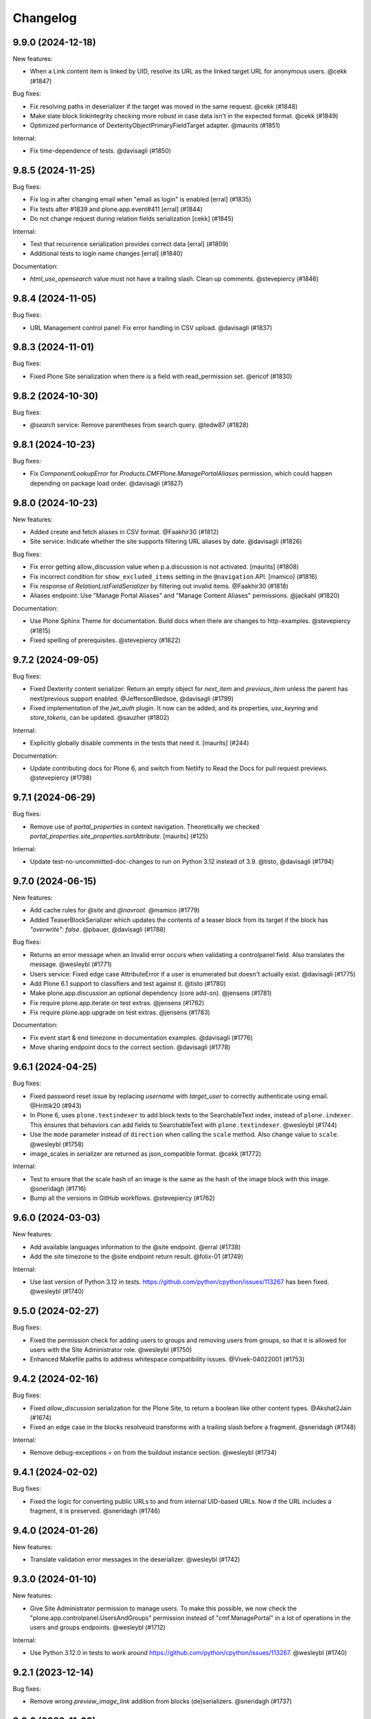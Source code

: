 Changelog
=========

.. You should *NOT* be adding new change log entries to this file.
   You should create a file in the news directory instead.
   For helpful instructions, please see:
   https://github.com/plone/plone.releaser/blob/master/ADD-A-NEWS-ITEM.rst

.. towncrier release notes start

9.9.0 (2024-12-18)
------------------

New features:


- When a Link content item is linked by UID, resolve its URL as the linked target URL for anonymous users. @cekk (#1847)


Bug fixes:


- Fix resolving paths in deserializer if the target was moved in the same request. @cekk (#1848)
- Make slate block linkintegrity checking more robust in case data isn't in the expected format. @cekk (#1849)
- Optimized performance of DexterityObjectPrimaryFieldTarget adapter. @maurits (#1851)


Internal:


- Fix time-dependence of tests. @davisagli (#1850)


9.8.5 (2024-11-25)
------------------

Bug fixes:


- Fix log in after changing email when "email as login" is enabled
  [erral] (#1835)
- Fix tests after #1839 and plone.app.event#411
  [erral] (#1844)
- Do not change request during relation fields serialization
  [cekk] (#1845)


Internal:


- Test that recurrence serialization provides correct data
  [erral] (#1809)
- Additional tests to login name changes
  [erral] (#1840)


Documentation:


- `html_use_opensearch` value must not have a trailing slash. Clean up comments. @stevepiercy (#1846)


9.8.4 (2024-11-05)
------------------

Bug fixes:


- URL Management control panel: Fix error handling in CSV upload. @davisagli (#1837)


9.8.3 (2024-11-01)
------------------

Bug fixes:


- Fixed Plone Site serialization when there is a field with read_permission set. @ericof (#1830)


9.8.2 (2024-10-30)
------------------

Bug fixes:


- `@search` service: Remove parentheses from search query. @tedw87 (#1828)


9.8.1 (2024-10-23)
------------------

Bug fixes:


- Fix `ComponentLookupError` for `Products.CMFPlone.ManagePortalAliases` permission, which could happen depending on package load order. @davisagli (#1827)


9.8.0 (2024-10-23)
------------------

New features:


- Added create and fetch aliases in CSV format. @Faakhir30 (#1812)
- Site service: Indicate whether the site supports filtering URL aliases by date. @davisagli (#1826)


Bug fixes:


- Fix error getting allow_discussion value when p.a.discussion is not activated.
  [maurits] (#1808)
- Fix incorrect condition for ``show_excluded_items`` setting in the ``@navigation`` API.
  [mamico] (#1816)
- Fix response of `RelationListFieldSerializer` by filtering out invalid items. @Faakhir30 (#1818)
- Aliases endpoint: Use "Manage Portal Aliases" and "Manage Content Aliases" permissions. @jackahl (#1820)


Documentation:


- Use Plone Sphinx Theme for documentation. Build docs when there are changes to http-examples. @stevepiercy (#1815)
- Fixed spelling of prerequisites. @stevepiercy (#1822)


9.7.2 (2024-09-05)
------------------

Bug fixes:


- Fixed Dexterity content serializer:
  Return an empty object for `next_item` and `previous_item`
  unless the parent has next/previous support enabled.
  @JeffersonBledsoe, @davisagli (#1799)
- Fixed implementation of the `jwt_auth` plugin. It now can be added, and its properties, `use_keyring` and `store_tokens`, can be updated. @sauzher (#1802)


Internal:


- Explicitly globally disable comments in the tests that need it.
  [maurits] (#244)


Documentation:


- Update contributing docs for Plone 6, and switch from Netlify to Read the Docs for pull request previews. @stevepiercy (#1798)


9.7.1 (2024-06-29)
------------------

Bug fixes:


- Remove use of `portal_properties` in context navigation.
  Theoretically we checked `portal_properties.site_properties.sortAttribute`.
  [maurits] (#125)


Internal:


- Update test-no-uncommitted-doc-changes to run on Python 3.12 instead of 3.9. @tisto, @davisagli (#1794)


9.7.0 (2024-06-15)
------------------

New features:


- Add cache rules for `@site` and `@navroot`. @mamico (#1779)
- Added TeaserBlockSerializer which updates the contents of a teaser block from its target if the block has `"overwrite": false`. @pbauer, @davisagli (#1788)


Bug fixes:


- Returns an error message when an Invalid error occurs when validating a controlpanel field. Also translates the message. @wesleybl (#1771)
- Users service: Fixed edge case AttributeError if a user is enumerated but doesn't actually exist. @davisagli (#1775)
- Add Plone 6.1 support to classifiers and test against it. @tisto (#1780)
- Make plone.app.discussion an optional dependency (core add-on). @jensens (#1781)
- Fix require plone.app.iterate on test extras. @jensens (#1782)
- Fix require plone.app.upgrade on test extras. @jensens (#1783)


Documentation:


- Fix event start & end timezone in documentation examples. @davisagli (#1776)
- Move sharing endpoint docs to the correct section. @davisagli (#1778)


9.6.1 (2024-04-25)
------------------

Bug fixes:


- Fixed password reset issue by replacing `username` with `target_user` to correctly authenticate using email. @Hrittik20 (#943)
- In Plone 6, uses ``plone.textindexer`` to add block texts to the SearchableText index, instead of ``plone.indexer``. This ensures that behaviors can add fields to SearchableText with ``plone.textindexer``. @wesleybl (#1744)
- Use the ``mode`` parameter instead of ``direction`` when calling the ``scale`` method. Also change value to ``scale``. @wesleybl (#1758)
- image_scales in serializer are returned as json_compatible format. @cekk (#1772)


Internal:


- Test to ensure that the scale hash of an image is the same as the hash of the image block with this image. @sneridagh (#1716)
- Bump all the versions in GitHub workflows. @stevepiercy (#1762)


9.6.0 (2024-03-03)
------------------

New features:


- Add available languages information to the @site endpoint. @erral (#1738)
- Add the site timezone to the @site endpoint return result. @folix-01 (#1749)


Internal:


- Use last version of Python 3.12 in tests. https://github.com/python/cpython/issues/113267 has been fixed. @wesleybl (#1740)


9.5.0 (2024-02-27)
------------------

Bug fixes:


- Fixed the permission check for adding users to groups and removing users from groups, so that it is allowed for users with the Site Administrator role. @wesleybl (#1750)
- Enhanced Makefile paths to address whitespace compatibility issues. @Vivek-04022001 (#1753)


9.4.2 (2024-02-16)
------------------

Bug fixes:


- Fixed `allow_discussion` serialization for the Plone Site, to return a boolean like other content types. @Akshat2Jain (#1674)
- Fixed an edge case in the blocks resolveuid transforms with a trailing slash before a fragment. @sneridagh (#1748)


Internal:


- Remove debug-exceptions = on from the buildout instance section. @wesleybl (#1734)


9.4.1 (2024-02-02)
------------------

Bug fixes:


- Fixed the logic for converting public URLs to and from internal UID-based URLs. Now if the URL includes a fragment, it is preserved. @sneridagh (#1746)


9.4.0 (2024-01-26)
------------------

New features:


- Translate validation error messages in the deserializer. @wesleybl (#1742)


9.3.0 (2024-01-10)
------------------

New features:


- Give Site Administrator permission to manage users. To make this possible, we now check the "plone.app.controlpanel.UsersAndGroups" permission instead of "cmf.ManagePortal" in a lot of operations in the users and groups endpoints. @wesleybl (#1712)


Internal:


- Use Python 3.12.0 in tests to work around https://github.com/python/cpython/issues/113267. @wesleybl (#1740)


9.2.1 (2023-12-14)
------------------

Bug fixes:


- Remove wrong `preview_image_link` addition from blocks (de)serializers. @sneridagh (#1737)


9.2.0 (2023-11-23)
------------------

New features:


- Added preview_image and preview_image_link to the list of smart fields for resolveuid and link integrity. @sneridagh (#1735)


Internal:


- Does not test Python 3.7. @wesleybl (#1732)
- Use plone.recipe.precompiler to generate mo files to test. @wesleybl (#1733)


9.1.2 (2023-11-04)
------------------

Bug fixes:


- Fix jwt_auth extractCredentials plugin to only try to read credentials from the request body if there is a `Content-Type: application/json` header. @davisagli (#1728)
- Temporarily disable form memory limit checking for files and images.
  This fixes a regression due to a low Zope form memory limit of 1MB used since Plone 6.0.7.
  See `CMFPlone issue 3848 <https://github.com/plone/Products.CMFPlone/issues/3848>`_ and `Zope PR 1142 <https://github.com/zopefoundation/Zope/pull/1142>`_.
  @maurits (#3848)


Documentation:


- Remove regular expression from `sphinx-copybutton` configuration, now that `linenos` are excluded by default. @stevepiercy (#1725)


9.1.1 (2023-10-28)
------------------

Bug fixes:


- Be more strict when checking if mimetype is allowed to be displayed inline.
  [maurits] (#1167)


9.1.0 (2023-10-18)
------------------

New features:


- Add support for Python 3.12. @tisto (#1722)


Bug fixes:


- Treat sub-items like items in ``@linkintegrity`` endpoint. @jaroel (#1714)
- Limits the use of multilingual services only if multilingual is actually installed. @mamico (#1723)


Internal:


- Remove unused code. @davisagli (#1703)
- Replace deprecated assert methods. @gforcada (#1719)
- Drop, already unused plone.app.robotframework test. @gforcada (#1720)


Documentation:


- Fix redirect for https://json-schema.org/. @stevepiercy (#1718)


9.0.0 (2023-09-23)
------------------

Breaking changes:


- Remove deprecated @unlock, @refresh-lock endpoints @avoinea (#1235)
- Remove `plone.tiles` and the `@tiles` endpoint. @tisto (#1308)
- Change the @linkintegrity endpoint to add `items_total`, the number of contained items which would be deleted. @davisagli, @danalvrz, @pgrunewald (#1636)
- The default branch was renamed from `master` to `main`. @tisto, @davisagli (#1695)
- Drop support for Python 3.7. Set python_requires to >= 3.8 @tisto (#1709)


New features:


- Add Spanish translation @macagua (#1684)
- Add support for getting the `/@querystring` endpoint in a specific context. @davisagli (#1704)


Bug fixes:


- Fix stored XSS (Cross Site Scripting) for SVG image in user portrait.
  Done by forcing a download instead of displaying inline.
  Normal accessing via an image tag is not affected and is safe.
  See `security advisory <https://github.com/plone/plone.restapi/security/advisories/GHSA-hc5c-r8m5-2gfh>`_. @maurits (#1)
- Use incoming request to produce location for `@tus-upload`. @instification (#1570)
- Undeprecate comma separated expansion parameters (that were deprecated in plone.restapi 8) @tisto (#1696)
- Undeprecate token parameter from vocabularies endpoint @tisto (#1697)
- Improve RESOLVEUID_RE regexp to catch also paths generated by Link content-types. @cekk (#1699)


Internal:


- Upgrade buildout: Plone 6.0.6 -> 6.0.7 and Plone 5.2.12 -> 5.2.14 @tisto (#1706)


Documentation:


- Added translation code through expansion. @Akshat2Jain (#1374)
- Restores formatting and fixes some MyST syntax from #1689. @stevepiercy (#1691)
- Documentation fixes for #1599. @stevepiercy (#1692)
- Fix linkcheckbroken 301 redirect to https://www.4teamwork.ch/en. @stevepiercy (#1693)
- Polish docs for v9 release. @stevepiercy (#1698)


8.43.0 (2023-08-23)
-------------------

New features:


- Allow passing additional parameters to the delete users endpoint to request not to delete local roles and memberareas
  [erral] (#1598)


8.42.1 (2023-08-23)
-------------------

Bug fixes:


- Fix broken relations info. @ksuess (#1673)


Internal:


- Fix test cleanup. @davisagli (#1680)


Documentation:


- Move expansion docs from endpoints to usage, and add a list of all expandable components. Fixes #1677. @stevepiercy (#1678)


8.42.0 (2023-07-17)
-------------------

New features:


- When serializing blocks, `image_scales` is now added to blocks that contain a resolveuid-based `url`.
  When deserializing blocks, `image_scales` is removed. @davisagli (#1642)


Bug fixes:


- Remove the hard code dependency by plone.app.multilingual, use it conditionaly instead
  [@folix-01] (#1639)
- Fix timezone of dates for revisions in the `@history` service. @davisagli (#1647)
- Fix types expander in root for Plone 5.2 (for non-Dexterity Plone Site Root) @sneridagh (#1669)


Internal:


- Updated package installation to use constraints.txt for black package, ensuring compatibility and consistent versions. @Akshat2Jain (#1671)
- Update Makefile and buildout to use Plone 6.0.6. @davisagli (#1672)


Documentation:


- added instruction to ensure consistent code formatting. @Akshat2Jain (#1664)


8.41.0 (2023-06-29)
-------------------

New features:


- Add `visit_blocks` util for finding all nested blocks. @davisagli (#1648)


Bug fixes:


- Fix path2uid method, to handle suffix with non-traversable objects. @cekk @mamico (#1649)


Internal:


- Allow GHA tests to run on PRs from forks. @Akshat2Jain (#1656)


Documentation:


- Fix html_meta tags, and remove stray spaces that prevented the glossary from rendering. @stevepiercy (#1663)


8.40.0 (2023-06-06)
-------------------

New features:


- Added `@site` and `@navroot` endpoints. @erral (#1464)


Bug fixes:


- Validate input to the `@querystring-search` service. Input which can't be processed now results in a 400 response instead of 500. @davisagli (#1653)


8.39.2 (2023-06-01)
-------------------

Bug fixes:


- Fix content serializer with an old version of an item that was renamed. @davisagli (#1651)


8.39.1 (2023-05-30)
-------------------

Bug fixes:


- Fix possible startup error by explicitly loading ``plone.app.contentrules`` zcml.
  Also: only load code related to contentrules when this package is available.
  [maurits] (#1644)


8.39.0 (2023-05-23)
-------------------

New features:


- Create relations service. Query, add, delete. @ksuess (#1432)


8.38.0 (2023-05-19)
-------------------

New features:


- Add portal_type title (`type_title`) to content response @razvanMiu @nileshgulia1 (#1355)
- Added support for nested schemas with resolveuid deserializer @JeffersonBledsoe (#1595)


Bug fixes:


- Fix missing metadata_fields in Response via GET Request to Endpoint /@querystring-search @1letter (#1628)
- Respect Password Policy @tschorr (#1630)


Internal:


- Update buildout and requirements to Plone-6.0.4 @1letter (#1632)


8.37.0 (2023-04-19)
-------------------

New features:


- Apply a cache ruleset to the /@querystring-search endpoint.
  [ericof] (#1626)


8.36.1 (2023-04-17)
-------------------

Bug fixes:


- Fix bugs in handling parameters when the `@querystringsearch` endpoint is called with the GET method. @davisagli (#1621)


8.36.0 (2023-04-07)
-------------------

New features:


- Add UID to relationvalue_converter summary. [ksuess] (#1605)
- Add querystring_search get method. [robgietema] (#1616)


Bug fixes:


- Fix a bunch of deprecation warnings in a Plone 5.2 compatible way.
  Applied proper isort.
  Fixed unclosed file issues in a test.
  Added Python 3.11 to test matrix.
  [jensens] (#1606)
- No longer declare support for Python 3.6 (it was already not tested). [davisagli] (#1615)
- Fixed encoding issue on Python 3 for some mail servers.
  This could result in missing characters in an email body.
  [maurits] (#3754)


8.35.3 (2023-03-23)
-------------------

Bug fixes:


- Fix UnboundLocalError in RelationChoice deserializer. @davisagli (#1600)


Internal:


- Fixed tests in combination with newer ``plone.app.z3cform``.
  [maurits] (#162)


Documentation:


- Update intersphinx_mapping for training @ksuess (#1596)


8.35.2 (2023-03-10)
-------------------

Bug fixes:


- Fix missing `Decimal` field deserializer.
  [jensens] (#903)
- Fix translation of the error message for a password that is too short while
  adding a user. [davisagli] (#4395)


8.35.1 (2023-03-02)
-------------------

Bug fixes:


- Provide slateTable block serializer/deserializer to properly convert URLs to uids (#1590)


8.35.0 (2023-02-18)
-------------------

New features:


- Request of own user data provides joined groups @ksuess (#1581)
- Implement IPurgePaths for RestAPI traversal (++api++) @ericof (#1587)


8.34.0 (2023-02-06)
-------------------

New features:


- Implement IRuleAction and IRuleCondition schema serialization in `@controlpanels/content-rules/` endpoint. [ericof] (#1579)


Bug fixes:


- Fix Plone Site serialization not returning the review_state in Plone 6. [ericof] (#1574)
- Fix bug with registry service that would not support tuple records. [ericof] (#1575)


8.33.3 (2023-01-29)
-------------------

Bug fixes:


- Fix bug where the `@login` endpoint did not set the correct `__ac` cookie for Zope users. [davisagli] (#1572)


8.33.2 (2023-01-19)
-------------------

Bug fixes:


- Fix context navigation endpoint @contextnavigation to serve the navigation tree based on depth (bottomLevel).
  [andreiggr] (#1562)
- Fix tests for `zope.schema >= 7.0.0`
  [petschki] (#1567)


8.33.1 (2023-01-10)
-------------------

Bug fixes:


- Fix blocks linkintegrity to find some links in `url` and `href` fields that were previously ignored. [davisagli] (#1565)


Documentation:


- Pin Sphinx<5,>=3 due to sphinx-book-theme 0.3.3 requirement. [stevepiercy] (#1563)


8.33.0 (2022-12-29)
-------------------

New features:


- Internationalization of ``@users`` endpoint error messages. [wesleybl] (#1548)
- Add pt_BR translation. [wesleybl] (#1557)
- Add fr translation. [jimbiscuit] (#1560)


Bug fixes:


- Fix mistaken warnings about sort_on and sort_order parameters in the @query
  service. [davisagli] (#1558)


Documentation:


- Update links to the demo site in the README. [davisagli] (#1555)
- Fix ogp_image URL. [stevepiercy] (#1556)
- Update makefile to use Vale for spell, grammar, and style checking. Fix linkcheckbroken to return the correct exit code for broken links. Prepare links ot use 5.docs.plone.org in preparation for Plone 6 docs launch. [stevepiercy] (#1561)


8.32.6 (2022-12-10)
-------------------

Bug fixes:


- Fix an error when saving content with a slate block that includes an empty link. [davisagli] (#1553)


8.32.5 (2022-12-08)
-------------------

Bug fixes:


- Fix timezone for Locking creation date @iFlameing (#1551)


8.32.4 (2022-12-01)
-------------------

Bug fixes:


- Allow multiple values for sort_on and sort_order parameters in @search
  [erral] (#1532)
- Mock addon versions in documentation
  [erral] (#1538)
- Add "UID" to content type endpoint response of "Plone Site"
  [ksuess] (#1546)


8.32.3 (2022-11-22)
-------------------

Bug fixes:


- Fortify user api against missing user data (None) @reebalazs (#1534)


8.32.2 (2022-11-18)
-------------------

Bug fixes:


- Fix AttributeError for ``REQUEST`` in linkintegrity when pasting nested content.
  [maurits] (#1536)


8.32.1 (2022-11-14)
-------------------

Bug fixes:


- Fix time to be returned with a timezone specifier in history endpoint [reebalazs] (#1530)


8.32.0 (2022-11-03)
-------------------

New features:


- Add @upgrade endpoint to preview or run an upgrade of a Plone instance [ericof] (#1525)


Bug fixes:


- Added url field to Actions (#817)
- Updated ``statictime`` tests following changes to ``p.a.discussion`` (see
  https://github.com/plone/plone.app.discussion/pull/204). @instification (#1520)
- Updated ``@portrait`` endpoint to use sanitized user id. @instification (#1524)


8.31.0 (2022-10-20)
-------------------

New features:


- Added @rules endpoint with GET/POST/DELETE/PATCH
  [valipod] (#1397)
- Add link integrity support for slate blocks
  [sneridagh] (#1522)


Bug fixes:


- New behavior `volto.blocks.editable.layout` to be used with Volto DX Editable Layout
  [avoinea] (#1476)
- Fixed the `description` field not being included in fieldsets
  [JeffersonBledsoe] (#1499)
- Fix passwords used in tests. [davisagli] (#1513)


Internal:


- Remove plone.recipe.codeanalysis from buildout. [tisto] (#1507)
- Don't use -latest when installing Plone for tests. [tisto] (#1512)
- Cache buildout eggs between Github Actions runs. [davisagli] (#1515)
- Use specific version of Plone in requirements.txt. Remove unnecessary pins. [wesleybl] (#1516)
- Remove code-analysis from Makefile. [wesleybl] (#1517)


Documentation:


- Merge glossary terms into main plone/documentation. [stevepiercy] (#1508)
- Fix linkintegrity documentation, add missing a response file, and use MyST syntax. [stevepiercy] (#1509)
- Add Matomo Analytics, Remove Google Analytics. [stevepiercy] (#1518)
- Trigger a new deploy core Plone documentation when Volto documentation is updated [esteele] (#1519)


8.30.0 (2022-10-02)
-------------------

New features:


- Add link integrity support for blocks
  [cekk] (#953)


Internal:


- Plone 6 as first class citizen in builds and CI. Remove non-supported Python versions. Add 3.10 for Plone 6.
  [sneridagh] (#1503)


8.29.0 (2022-10-01)
-------------------

New features:


- Add @userschema endpoint for getting the user schema.
  [sneridagh] (#706)
- Add @transactions endpoint to fetch transactions that have been made through the Plone website.
  [@MdSahil-oss] (#1505)


Bug fixes:


- The ``@controlpanels/usergroup`` does not work for Plone 5 since it does not exist there. Bring back the missing `title` just for Plone 5.
  [sneridagh] (#1501)


8.28.0 (2022-09-29)
-------------------

New features:


- Improve performance of serializing image scales. [davisagli] (#1498)


Bug fixes:


- Revert "When an id is specified explicitly in the content POST endpoint,
  return a 400 error response if it is invalid or unavailable."
  The fix was incorrect and disallowing ids that should be allowed.
  [davisagli] (#1488)
- Increase the length of passwords used in tests. [davisagli] (#1492)
- Use json_compatible when serializing users in @users endpoint
  [erral] (#1493)


Documentation:


- Reorganize navigation. [stevepiercy] (#1486)
- Fix Google redirect and hyphenation of word. [stevepiercy] (#1495)


8.27.0 (2022-09-14)
-------------------

New features:


- Added @aliases endpoint with GET/POST/DELETE
  [iulianpetchesi] (#1393)


Bug fixes:


- When an `id` is specified explicitly in the content POST endpoint,
  return a 400 error response if it is invalid or unavailable.
  [davisagli] (#1487)


8.26.0 (2022-09-10)
-------------------

New features:


- Add @portrait endpoint
  [sneridagh] (#1480)


Bug fixes:


- Add portrait to the docs toctree to fix build warning. [stevepiercy] (#1485)


8.25.1 (2022-09-02)
-------------------

Bug fixes:


- Fix the category of the 'Users and groups settings' controlpanel adapter
  [sneridagh] (#1482)


8.25.0 (2022-08-31)
-------------------

New features:


- Add support for importing profiles in @addons endpoint
  [sneridagh] (#1479)


Bug fixes:


- Fix @registry endpoint Object of type datetime is not JSON serializable
  [iulianpetchesi] (#1189)
- Fixed small documentation for error code 404
  [rohnsha] (#1430)
- Handle subblocks in site root serializer for Plone 5.x
  [erral] (#1449)
- Do not hard depend on `plone.app.iterate`. It is not an direct core package and might not be available.
  [jensens] (#1461)
- Sanitise user id when checking for portrait [instification] (#1466)


8.24.1 (2022-08-04)
-------------------

Bug fixes:


- Fix of users endpoint for Membrane users. [ksuess] (#1459)


8.24.0 (2022-07-15)
-------------------

New features:


- Add support to search for fullname, email, id on the @users endpoint with "?search=" [ksuess] (#1443)

Bug fixes:


- Tests: add names to behaviors.  [maurits] (#169)


8.23.0 (2022-06-23)
-------------------

New features:


- Include users data in groups while retrieving @groups
  [@nileshgulia1] (#1325)
- Added 'View comments' and 'Reply to item' permission to discussion [@razvanMiu] (#1327)
- better error logging for term lookup errors
  [ajung] (#1365)
- Documentation was converted to MyST from reStructuredText. [stevepiercy] (#1375)
- Move caching rulesets to the ZCML where the endpoints are defined.
  [jensens] (#1414)
- List Users (@users): Add groups [ksuess]
  List Users (@users): Support filtering by groups [ksuess] (#1419)
- Fix: Update group: Preserve title and description. [ksuess] (#1424)
- Add UsersGroupsSettings to set of control panels. [ksuess]
  Move configlet UsersGroupsSettings to correct group (Volto control panel group "Users and Groups") [ksuess] (#1436)


Bug fixes:


- Test-only fix: normalize white space in html in some tests.
  Needed to not fail with newer plone.outputfilters.
  [maurits] (#49)
- Tests: patch unique url for scale in old or new way.
  This is only in serializer tests for images.
  [maurits] (#57)
- Make the PAS plugin compatible with ``PyJWT`` 1 and 2.
  [jensens, maurits] (#1193)
- Fix tests for changes in displayed_types. See https://github.com/plone/Products.CMFPlone/issues/3486
  [pbauer] (#1359)
- Use JSON instead of JSON Schema for code samples. [stevepiercy] (#1379)
- Control panels and translations are supported in Plone 5 or greater. [stevepiercy] (#1380)
- Add html_meta tags and values for better SEO. [stevepiercy] (#1382)
- Update demo site to 6.demo.plone.org in README.rst. [stevepiercy] (#1383)
- Fixed timestamp calculation in history service on Python 3.10.
  [maurits] (#1391)
- Fix empty .resp in docs of PATCH controlpanel (#1396)
- Translate addon titles on @addon controlpanel
  [erral] (#1412)
- Do not break path2uid with some edge-cases.
  [cekk] (#1428)
- Sort the roles in the user serializer.
  [maurits] (#1452)


Internal:


- Add naming best practices for URL Attributes (singular vs plural) to the docs
  [tisto] (#1295)
- Enable Google Analytics 4 [stevepiercy] (#1404)
- fixed broken make task docs-linkcheckbroken (#1421)
- Fix broken link to Python requests library docs. [stevepiercy] (#1438)


8.22.0 (2022-04-08)
-------------------

New features:


- Fix broken links. Add `make netlify` as a build target to preview changes to docs only. Prepare docs for import into main Plone documentation without significant changes. Use sphinx-book-them as theme. [stevepiercy] (#1337)


Bug fixes:


- Return proper error message when trying to create a content object with a wrong @type parameter. [tisto] (#1188)
- Fix the link in the GitHub menu item "suggest edit" to point to master branch. [stevepiercy] (#1346)
- Fix the redirect link for upc.edu to /en. [stevepiercy] (#1351)
- Fix testing matrix to use correct combos of Python and Plone.
  [maurits] (#1356)


8.21.2 (2022-02-21)
-------------------

Bug fixes:


- Restrict unlinking on Language Root Folders
  [sneridagh] (#1332)


8.21.1 (2022-02-21)
-------------------

Bug fixes:


- Improve handling of linking translations taking into account the state of the target. Restricting it completely for LRFs. Adding a transaction note to the action if it succeeds.
  [sneridagh] (#1329)


8.21.0 (2022-01-25)
-------------------

New features:


- Enhance @addons endpoint to return a list of upgradeable addons.
  [sneridagh] (#1319)


8.20.0 (2022-01-19)
-------------------

New features:


- Add support for DX Plone Site root in Plone 6. Remove blocks behavior hack for site root in Plone 6.
  [sneridagh] (#1219)


8.19.0 (2022-01-19)
-------------------

New features:


- Add support for multilingual language independent fields in field serialization
  [sneridagh] (#1316)


Internal:


- Update build to Plone 6 alpha 2
  [sneridagh] (#1312)


8.18.1 (2022-01-06)
-------------------

Internal:


- Be permissive when testing the schema of the querystring endpoint [reebalazs] (#1307)


8.18.0 (2022-01-03)
-------------------

New features:


- Improve vocabulary endpoint when asking for a list of tokens adding resilience and deprecation warning
  [sneridagh] (#1298)
- Expandable params as list and deprecations for list as comma separated
  [sneridagh] (#1300)


Bug fixes:


- Do not break in recursive transition when children already are in destination state. [cekk] (#1291)
- Resolve the bulk of deprecation and resource leak warnings when running the full test
  suite.
  [rpatterson] (#1302)


8.17.0 (2021-12-21)
-------------------

New features:


- Enhance the vocabularies serializer to accept a list of tokens
  [sneridagh] (#1294)


Bug fixes:


- SearchableText indexer should maintain the order of the blocks
  [ericof] (#1292)


8.16.2 (2021-12-03)
-------------------

Bug fixes:


- Revert "Improve support for missing_value and default story" because it breaks multilingual
  [timo] (#1289)


8.16.1 (2021-11-30)
-------------------

Bug fixes:


- Improve support and meaning for `default` and `missing_value` in serializers/deserializers
  [sneridagh] (#1282)


8.16.0 (2021-11-29)
-------------------

New features:


- Enable table blocks indexing [cekk] (#1281)


8.15.3 (2021-11-29)
-------------------

Bug fixes:


- Types service: Do not consider TypeSchemaContext as a valid context
  [ericof] (#1278)
- Improve error status code in vocabularies endpoint refactor
  [sneridagh] (#1284)


8.15.2 (2021-11-24)
-------------------

Bug fixes:


- Adjust restrictions of vocabularies endpoint [ksuess] (#1258)


8.15.1 (2021-11-24)
-------------------

Bug fixes:


- Fix schema generation when /@types/ is used in a context. [ericof] (#1271)


8.15.0 (2021-11-23)
-------------------

New features:


- Return non-batched vocabularies given a query param ``b_size=-1``
  [sneridagh] (#1264)


Bug fixes:


- Remove all traces of ``Products.CMFQuickInstaller``.
  It was removed in Plone 5.2.
  BBB code was in ``plone.app.upgrade`` only.
  Plone with Restapi broke if ``plone.app.upgrade` was not available, like when dependening on ``Products.CMFPlone`` only.
  [jensens] (#1267)
- Fix installation of JWT PAS plugin with default profile. [jensens] (#1269)


8.14.0 (2021-11-11)
-------------------

New features:


- Add root (INavigationRoot) for the current object information in @translations endpoint
  [sneridagh] (#1263)


8.13.0 (2021-11-05)
-------------------

New features:


- Implement IJSONSummarySerializerMetadata allowing addons to extend the metadata returned by Summary serializer.
  [ericof] (#1250)
- Enable usage of metadata_fields also for POST calls [cekk] (#1253)


8.12.1 (2021-10-14)
-------------------

Bug fixes:


- Fix wrong @id attribute on the Plone root serialization when using the new ++api++ traversal (introduced in plone.rest 2.0.0)
  [sneridagh] (#1248)


8.12.0 (2021-10-11)
-------------------

New features:


- Add missing backend logout actions for the @logout endpoint (delete cookie, etc)
  [sneridagh] (#1239)


8.11.0 (2021-09-29)
-------------------

New features:


- Make masking specific validation errors configurable in DX DeserializeFromJson. [fredvd] (#1211)


Bug fixes:


- Normalize unstable generated behavior names in http-examples output.
  No longer hardcode port 55001 for the tests.
  [maurits] (#1226)
- Avoid `UnboundLocalError` or duplicates in results when using `@search` endpoint and a brain is orphan or a `KeyError` occurs during result serialization.
  [gbastien] (#1231)


8.10.0 (2021-09-24)
-------------------

New features:


- Update default allow_headers CORS to include: Lock-Token [@avoinea] (#1181)
- @types endpoint also returns if a content type is immediately addable in the given context
  [ericof] (#1228)


Bug fixes:


- Fix @users endpoint to use acl_users.searchResults instead of portal_membership.listMembers
  [ericof] (#1199)
- Fix testing of a checkout instead of a released package.
  [maurits] (#1213)
- Fix @users endpoint to return list of users ordered by fullname property
  [ericof] (#1222)


8.9.1 (2021-08-27)
------------------

Bug fixes:


- Fixes values not being stored during content creation if value is equal to the one returned by defaultFactory.
  [ericof] (#1207)


8.9.0 (2021-08-25)
------------------

New features:


- Refactor `@lock` endpoint based on CRUD operations [@avoinea] (#1181)


8.8.1 (2021-08-20)
------------------

Bug fixes:


- Fix @vocabularies endpoint to search in translated term titles
  [sneridagh] (#1204)


8.8.0 (2021-08-20)
------------------

New features:


- Add resolveuid support to Link content type ``remoteUrl`` field.
  [sneridagh] (#1197)


Bug fixes:


- Updated tests to not fail when the Plone Site root is dexterity.
  [jaroel] (#2454)


8.7.1 (2021-08-03)
------------------

Bug fixes:


- Do not break @workflow endpoint for contents without workflow [cekk] (#1184)
- Do not break @workflow endpoint when trying to change the state of a content without workflow [cekk] (#1190)


8.7.0 (2021-07-19)
------------------

New features:


- Improve extensibility story for resolveUID field serializer/deserializer
  [sneridagh] (#1179)


8.6.1 (2021-07-16)
------------------

Bug fixes:


- Wrong deserialization if the path does not exist but is matched via acquisition
  [sneridagh] (#1176)


8.6.0 (2021-07-13)
------------------

New features:


- Set UID of a content during creation if the user has Manage Portal permission.
  [ericof] (#497)


8.5.0 (2021-07-09)
------------------

New features:


- Remove Python 2, Plone 4.3, and 5.1 code.
  [ericof] (#1140)


8.4.2 (2021-07-08)
------------------

Bug fixes:


- In src run `find . -name "*.py"|xargs pyupgrade --py36-plus`.
  Then run black and remove six import leftovers.
  [jensens] (#1162)
- Fix link content serialization when url points to local content but it does not exist
  [sneridagh] (#1167)
- Fix navigation service not using nav_title metadata.
  [ericof] (#1169)


8.4.1 (2021-07-07)
------------------

Bug fixes:


- Fix interpolation variable present in response after serialization
  [sneridagh] (#1164)


8.4.0 (2021-07-06)
------------------

New features:


- Pass through field attribute 'widget' for field Dict [ksuess] (#1153)


Bug fixes:


- Use security decorators in PAS plugin. [jensens] (#1155)
- Drop coding magic first line. Coding magic is no longer needed in Python 3, except if different from utf-8. [jensens] (#1156)
- Fix PAS plugin ZMI markup for Zope4+. [jensens] (#1157)
- Eliminate non-pythonic 'return None' usage. [jensens] (#1158)
- Provide value_type of plone.schema / zope.schema Dict field [ksuess] (#1159)


8.3.2 (2021-07-05)
------------------

Bug fixes:


- Fix navigation endpoint sort by adding default `sort_on='getObjPositionInParent'` to the query.  @valipod @tiberiuichim (#1107)


8.3.1 (2021-07-02)
------------------

Bug fixes:


- Unify ZMI, HTML form, and API login. @rpatterson (#1141)


8.3.0 (2021-06-07)
------------------

New features:


- Add current state and translation to the @workflow endpoint
  [sneridagh] (#1146)


Bug fixes:


- Remove code to support Python 2, Plone 4.3/5.0/5.1 [timo] (#1140)
- Remove unecessary check for plone.app.iterate which breaks the @components attributes. [timo] (#1148)


8.2.0 (2021-06-02)
------------------

New features:


- Add working copy (p.a.iterate) support
  [sneridagh] (#1132)


8.1.0 (2021-05-27)
------------------

New features:


- Add support for volto-slate blocks: use resolveuid for internal links, index slate blocks in the catalog, support block transforms. @tiberiuichim (#1125)


Bug fixes:


- Fixed a deprecation warning when importing UnrestrictedUser from AccessControl (#1129)



Internal:

- Format zcml files with collective.zpretty. Add zpretty Github workflow. @tiberiuichim


8.0.0 (2021-05-14)
------------------

Breaking changes:


- Drop support for Python 2 and Plone 5.1 and 4.3. Plone RESTAPI >= 8 supports Python 3 and Plone 5.2/6.x only. [timo] (#1121)


7.3.5 (2021-05-03)
------------------

Bug fixes:


- Fix ``@workflow`` when executing user has no permissions to access ``review_history`` in target state.
  [deiferni] (#999)


7.3.4 (2021-04-30)
------------------

Bug fixes:


- Fix ``@history`` when full history is empty.
  [deiferni] (#1113)


7.3.3 (2021-04-29)
------------------

Bug fixes:


- Fix ``@querystring-search`` endpoint with correct sort_order
  @mamico (#1108)


7.3.2 (2021-04-07)
------------------

Bug fixes:


- Fix ``@search`` endpoint with use_site_search_settings flag, for VHM PhysicalRoot
  scenarios
  @tiberiuichim (#1105)


7.3.1 (2021-03-27)
------------------

Bug fixes:


- Fixes if old p.schema is used
  [sneridagh] (#1103)


7.3.0 (2021-03-25)
------------------

New features:


- Adjust JSONField adapter to include widget name to use in serialization
  [sneridagh] (#1089)


Bug fixes:


- Fixes build was using the released version
  [sneridagh] (#1090)


7.2.1 (2021-03-22)
------------------

Bug fixes:


- @contextnavigation endpoint does not honor nav_title index
  [sneridagh] (#1092)


7.2.0 (2021-03-18)
------------------

New features:


- Allow block transforms to run in "subblocks", discovered as the ``blocks`` field (or alternatively, ``data.blocks``) in a block value. (#1085)


7.1.0 (2021-03-17)
------------------

New features:


- Allow passing ``use_site_search_settings=1`` in the ``@search`` endpoint request, to follow Plone's ``ISearchSchema`` settings. (#1081)


Bug fixes:


- Do not log "No such index" warnings for knonw indexes like metadata_fields @cekk (#987)
- Respect "Access inactive portal content" permission in @search endpoint [cekk] (#1066)
- Add GSM unsubscribe for test registered adapters in block transformer tests @tiberiuichim (#1083)
- Pin some package versions to fix buildout @tiberiuichim (#1086)


7.0.0 (2021-02-20)
------------------

- Re-release 7.0.0b8 as 7.0.0 final. [timo]


7.0.0b8 (2021-02-19)
--------------------

New features:


- Mark restapi 7 with a zcml feature flag: ``plonerestapi-7``
  [sneridagh] (#1068)
- Add a couple of additional tests for resolveuid feature reassurance
  [sneridagh] (#1072)


Bug fixes:


- Avoid duplicate fields within DX RestAPI
  [avoinea] (#1073)


7.0.0b7 (2021-02-10)
--------------------

New features:


- Add ``root`` element to the @breadcrumbs endpoint
  [sneridagh] (#1064)


Bug fixes:


- Remove ``escape``'d titles
  [sneridagh] (#1061)


7.0.0b6 (2021-02-09)
--------------------

Bug fixes:


- Do not break if some custom code provides an alias for Products.Archetypes (#1004)
- Handle missing review_state value in @navigation endpoint for items without a workflow [cekk] (#1060)


7.0.0b5 (2021-02-03)
--------------------

Bug fixes:


- Fix transform object_browser href smartfield not working as expected
  [sneridagh] (#1058)


7.0.0b4 (2021-02-01)
--------------------

Bug fixes:


- Fix href smart field in transformers do not cover the object_widget use case
  [sneridagh] (#1054)


7.0.0b3 (2021-01-26)
--------------------

New features:


- Add new @contextnavigation endpoint.
  [tiberiuichim] (#1042)
- Refactor navigation endpoint, add new ``nav_title`` attribute
  [sneridagh] (#1047)
- Add nav_title attribute to breadcrumbs endpoint
  [sneridagh] (#1049)
- Unify nav_title and title in navs
  [sneridagh] (#1051)


Bug fixes:


- Fix ``@id`` when content query has no ``fullbojects``
  [sneridagh] (#837)


7.0.0b2 (2021-01-25)
--------------------

New features:


- Add serializer/deserializer for remoteUrl Link's field [cekk] (#1005)


7.0.0b1 (2021-01-08)
--------------------

New features:


- Register blocks transformers also for Site Root
  [cekk] (#1043)


7.0.0a6 (2020-12-18)
--------------------

New features:


- Add `sort` feature to resort all folder items [petschki] (#812)
- Remove unneeded stringtype checks [erral] (#875)
- Enable Plone 4 Control Panels: Add-ons, Dexterity Content Types [avoinea] (#984)
- Enhance traceback with ``__traceback_info__`` on import to detect the field causing the problem. [jensens] (#1009)


Bug fixes:


- Fixed deprecation warnings for ``zope.site.hooks``, ``CMFPlone.interfaces.ILanguageSchema``
  and ``plone.dexterity.utils.splitSchemaName``. [maurits] (#975)
- Update tests to fix https://github.com/plone/plone.dexterity/pull/137 [@avoinea] (#1001)
- Fix resolveuid blocks transforms [tisto, sneridagh] (#1006)
- Fix type hint example in searching documentation. [jensens] (#1008)
- Fixed compatibility with Zope 4.5.2 by making sure Location header is string.
  On Python 2 it could be unicode for the users and groups end points.
  Fixes `issue 1019 <https://github.com/plone/plone.restapi/issues/1019>`_. [maurits] (#1019)
- Check for Plone 5 in content-adding endpoint if plone.app.multilingual is installed [erral] (#1029)
- Do not test if there is a `meta_type` index. It is unused ballast. [jensens] (#2024)
- Fix tests with Products.MailHost 4.10. [maurits] (#3178)


7.0.0a5 (2020-08-21)
--------------------

New features:

- Improved blocks transformers: now we can handle generic transformers
  [cekk]
- Add generic block transformer for handle resolveuid in all blocks that have a *url* or *href* field
  [cekk]
- Add "smart fields" concept: if block has a *searchableText* field, this will be indexed in Plone
  [cekk, tiberiuichim] (#952)


7.0.0a4 (2020-05-15)
--------------------

New features:


- Replace internal links to files in blocks with a download url if the user has no edit permissions [csenger] (#930)


7.0.0a3 (2020-05-13)
--------------------

New features:


- In block text indexing, query for IBlockSearchableText named adapters to allow
  extraction from any block type. This avoids hardcoding for the 'text' block type.
  [tiberiuichim] (#917)


7.0.0a2 (2020-05-12)
--------------------

New features:


- Added ``IBlockFieldDeserializationTransformer`` and its counterpart,
  ``IBlockFieldSerializationTransformer`` concepts, use subscribers to
  convert/adjust value of blocks on serialization/deserialization, this enables
  an extensible mechanism to transform block values when saving content.

  Added an html block deserializer transformer, it will clean the
  content of the "html" block according to portal_transform x-html-safe settings.

  Added an image block deserializer transformer, it will use resolveuid mechanism
  to transform the url field to a UID of content.

  Move the resolveuid code from the dexterity field deserializer to a dedicated
  block converter adapter, using the above mechanism.
  [tiberiuichim] (#915)


7.0.0a1 (2020-05-11)
--------------------

New features:


- Resolve links in blocks to UIDs during deserialization and back to paths during
  serialization.
  [buchi,timo,cekk] (#808)


6.15.1 (2021-02-20)
-------------------

Bug fixes:


- Fixed compatibility with Zope 4.5.2 by making sure Location header is string.
  On Python 2 it could be unicode for the users and groups end points.
  Fixes `issue 1019 <https://github.com/plone/plone.restapi/issues/1019>`_.
  [maurits] (#1019)


6.15.0 (2020-10-08)
-------------------

New features:

- Add `sort` feature to resort all folder items
  [petschki] (#812)

- Remove unneeded stringtype checks
  [erral] (#875)


Bug fixes:


- Fixed deprecation warnings for ``zope.site.hooks``, ``CMFPlone.interfaces.ILanguageSchema``
  and ``plone.dexterity.utils.splitSchemaName``.
  [maurits] (#975)

- Update tests to fix https://github.com/plone/plone.dexterity/pull/137
  [@avoinea] (#1001)

- Fix tests with Products.MailHost 4.10.
  [maurits] (#3178)


6.14.0 (2020-08-28)
-------------------

New features:

- Add @types endpoint to be able to add/edit/delete CT schema [Petchesi-Iulian, avoinea] (#951)


6.13.8 (2020-08-20)
-------------------

Bug fixes:


- Removed useless management of metadata_fields in SearchHandler/LazyCatalogResultSerializer since it is handled in DefaultJSONSummarySerializer. [gbastien] (#970)


6.13.7 (2020-07-16)
-------------------

Bug fixes:


- Add a Decimal() converter
  [fulv] (#963)


6.13.6 (2020-07-09)
-------------------

Bug fixes:


- Fix Plone 5.2.x deprecation message 'ILanguageSchema is deprecated'.
  [timo] (#975)
- Do not hardcode the port in tests because it may depend on environment variables [ale-rt] (#978)


6.13.5 (2020-06-29)
-------------------

Bug fixes:


- Remove the use of plone.api in upgrade code
  [erral] (#917)


6.13.4 (2020-06-18)
-------------------

Bug fixes:


- Re-add test folder to the release (ignore the tests/images folder though). [timo] (#968)


6.13.3 (2020-06-17)
-------------------

Bug fixes:


- Take the `include_items` parameter into account in `SerializeCollectionToJson`. [gbastien] (#957)


6.13.2 (2020-06-15)
-------------------

Bug fixes:


- Include plone.app.controlpanel permissions.zcml in database service to avoid ConfigurationExecutionError regarding 'plone.app.controlpanel.Overview' permission while starting Plone 4.3.x [gbastien] (#956)


6.13.1 (2020-06-03)
-------------------

Bug fixes:


- PATCH (editing) in @user endpoint now is able to remove existing values using null
  [sneridagh] (#946)


6.13.0 (2020-05-28)
-------------------

New features:


- Expose author_image in comments endpoint [timo] (#948)


6.12.0 (2020-05-11)
-------------------

New features:


- Add database endpoint [timo] (#941)


6.11.0 (2020-05-08)
-------------------

New features:


- Add type-schema adapters for: Email, URI and Password
  [avoinea] (#926)


6.10.0 (2020-05-07)
-------------------

New features:


- Add system endpoint. [timo] (#736)


6.9.1 (2020-05-07)
------------------

Bug fixes:


- Fixed @translations endpoint to only retrieve the translations that the current user
  can really access using ``get_restricted_translations`` instead. This fixes the use
  case where an user with no permissions on a translation accessing the endpoint returned
  a 401.
  [sneridagh] (#937)


6.9.0 (2020-05-06)
------------------

New features:


- Add endpoints for managing addons. [esteele] (#733)


6.8.1 (2020-05-04)
------------------

Bug fixes:


- Treat next/prev items for unordered folders.
  [rodfersou] (#928)


6.8.0 (2020-04-23)
------------------

New features:


- Managing Dexterity Type Creation (CRUD) via plone.restapi
  [avoinea] (#534)


6.7.0 (2020-04-21)
------------------

New features:


- Make @querystring-search endpoint context aware
  [sneridagh] (#911)


Bug fixes:


- Fix sphinxbuilder with Python 3.8
  [avoinea] (#905)


6.6.1 (2020-04-17)
------------------

Bug fixes:


- call unescape method on received html for richtext before save it in Plone.
  [cekk] (#913)
- Small fix in IBlocks test, addedd a missing assert call
  [tiberiuichim] (#914)


6.6.0 (2020-04-07)
------------------

New features:


- Add next_item and previous_item attributes to allow to navigate to the previous and next sibling in the container the document is located.
  [rodfersou] (#900)


6.5.2 (2020-04-01)
------------------

Bug fixes:


- Fix for the use case while updating user properties in the @user endpoint, and the
  portrait is already previously set but the request includes the (previously) serialized
  value as a string because the user are not updating it
  [sneridagh] (#896)


6.5.1 (2020-04-01)
------------------

Bug fixes:


- Fix deleting user portrait.
  [buchi] (#751)


6.5.0 (2020-03-30)
------------------

New features:


- Link translation on content creation feature and new @translation-locator endpoint
  [sneridagh] (#887)


6.4.1 (2020-03-25)
------------------

Bug fixes:


- Make discussion endpoint return content that is deserialized via portal transforms (e.g. 'text/x-web-intelligent') [timo] (#889)


6.4.0 (2020-03-23)
------------------

New features:


- Add targetUrl to the dxcontent serializer for primary file fields to be able to download a file directly.
  [csenger] (#886)


Bug fixes:


- Fixed package install error with Python 3.6 without locale.
  See `coredev issue 642 <https://github.com/plone/buildout.coredev/issues/642#issuecomment-597008272>`_.
  [maurits] (#642)
- plone.app.discussion extends the review workflow for moderation of comments. This change takes the additional workflow states into account.
  [ksuess] (#842)


6.3.0 (2020-03-03)
------------------

New features:


- Allow using object paths and UIDs to link translations
  [erral] (#645)


Bug fixes:


- Add a catalog serializer guard when returning fullobjects in case the object doesn't
  exist anymore because for some reason it failed to uncatalog itself.
  [sneridagh] (#877)
- Use longer password in tests.  [maurits] (#3044)


6.2.4 (2020-02-20)
------------------

Bug fixes:


- fullobjects qs is missing in response batch links in batching operations
  [sneridagh] (#868)


6.2.3 (2020-02-19)
------------------

Bug fixes:


- Return proper None instead of string "None" on the choice schema serializer [sneridagh] (#863)


6.2.2 (2020-01-24)
------------------

Bug fixes:


- Degrade gracefully when a term set in a content field does not exists in the assigned vocabulary [sneridagh] (#856)


6.2.1 (2020-01-22)
------------------

Bug fixes:


- Sharing POST: Limit roles to ones the user is allowed to delegate.
  [lgraf] (#857)


6.2.0 (2020-01-10)
------------------

New features:


- Make ?fullobjects work in AT Collections to get the full JSON representation of the items
  [erral] (#698)
- Make ?fullobjects work in Dexterity Collections to get the full JSON representation of the items
  [erral] (#848)


Bug fixes:


- Fix WorkflowException for related items with no review_state.
  [arsenico13] (#376)


6.1.0 (2020-01-05)
------------------

New features:


- Add SearchableText indexing for text in blocks
  [luca-bellenghi] (#844)


6.0.0 (2019-12-22)
------------------

Breaking changes:


- Remove IAPIRequest marker interface from plone.restapi. The correct interface should be imported from plone.rest.interfaces instead. If anybody was using this marker Interface, it didn't do anything. (#819)


Bug fixes:


- Prevent converting bytestring ids to unicode ids when reordering (see upgrade guide for potential migration).
  [deiferni] (#827)


5.1.0 (2019-12-07)
------------------

New features:


- Add Python 3.8 support @timo (#829)


5.0.3 (2019-12-06)
------------------

Bug fixes:


- Change to use the short name for the Blocks behavior instead of using the interface one. It fixes #838.
  [sneridagh] (#838)


5.0.2 (2019-11-06)
------------------

Bug fixes:


- Fix filtering vocabs and sources by title with non-ASCII characters.
  [lgraf] (#825)


5.0.1 (2019-11-05)
------------------

Bug fixes:


- Fix serialization of vocabulary items for fields that need hashable items (e.g. sets).
  [buchi] (#788)


5.0.0 (2019-10-31)
------------------

Breaking changes:


- Rename tiles behavior and fields to blocks, migration step.
  [timo, sneridagh] (#821)


Bug fixes:


- Fixed startup error when Archetypes is there, but ``plone.app.blob`` or ``plone.app.collection`` not.
  [maurits] (#690)


4.6.0 (2019-10-06)
------------------

New features:


- Add @sources and @querysources endpoints, and link to them from JSON schema in @types response.
  [lgraf] (#790)


Bug fixes:


- Explicitly load zcml of dependencies, instead of using ``includeDependencies``
  [maurits] (#2952)


4.5.1 (2019-09-23)
------------------

Bug fixes:


- Fire ModifiedEvent when field is set to null in a PATCH request.
  [phgross] (#802)

- Testing: Drop freezegun and instead selectively patch some timestamp accessors.
  [lgraf] (#803)


4.5.0 (2019-09-12)
------------------

New features:


- Add @querystring-search endpoint that returns the results of a search using a p.a.querystring query.
  [sneridagh] (#789)
- Use Plone 5.2 and Python 3 as default to generate documentation. [timo] (#800)


Bug fixes:


- Make group serializer results predictable by returning sorted item results. [timo] (#798)


4.4.0 (2019-08-30)
------------------

New features:


- Add @querystring endpoint that dumps p.a.querystring config.
  [lgraf] (#754)


Bug fixes:


- Fix typo in the ``tiles_layout`` field title name.
  [sneridagh] (#785)


4.3.1 (2019-07-10)
------------------

Bug fixes:


- Fix @sharing POST when called on the plone site root
  [csenger] (#780)


4.3.0 (2019-06-30)
------------------

New features:


- Support retrieval of additional metadata fields in summaries in the same way as
  in search results.
  [buchi] (#681)


4.2.0 (2019-06-29)
------------------

New features:


- Make @types endpoint expandable.
  [lgraf] (#766)
- Factor out permission checks in @users endpoint
  to make it more easily customizable.
  [lgraf] (#771)


Bug fixes:


- Gracefully handle corrupt images when serializing scales.
  [lgraf] (#729)
- Docs: Make sure application/json+schema examples also get syntax highlighted.
  [lgraf] (#764)
- Return empty response for status 204 (No Content).
  [buchi] (#775)
- Return status 400 if a referenced object can not be resolved during deserialization.
  [lgraf] (#777)


4.1.4 (2019-06-21)
------------------

Bug fixes:


- Set effective_date and reindex obj on workflow transitions. [wkbkhard] (#760)


4.1.3 (2019-06-21)
------------------

Bug fixes:


- Improve documentation for how to set relations by adding some examples.
  [buchi] (#732)
- Return an error message if a referenced object can not be resolved.
  [buchi] (#738)


4.1.2 (2019-06-15)
------------------

Bug fixes:


- @types endpoint: Fix support for context aware default factories.
  [lgraf] (#748)


4.1.1 (2019-06-13)
------------------

Bug fixes:


- Handle ``None`` as a vocabulary term title in the vocabulary serializer.
  [Rotonen] (#742)
- Handle a term not having a title attribute in the vocabulary serializer.
  [Rotonen] (#742)
- Handle a term having a non-ASCII ``str`` title attribute in the vocabulary
  serializer.
  [Rotonen] (#743)
- Fix time freezing in Plone 5.1 tests.
  [lgraf] (#745)


4.1.0 (2019-05-25)
------------------

New features:

- Use Black on the code base. [timo] (#693)


4.0.0 (2019-05-09)
------------------

Breaking changes:

- @vocabularies service: No longer returns an @id for terms. Results are batched, and terms are now listed as items instead of terms to match other batched responses. Batch size is 25 by default but can be overridden using the b_size parameter.
  [davisagli]

- @types service: Choice fields using named vocabularies are now serialized with a vocabulary property giving the URL of the @vocabularies endpoint for the vocabulary instead of including choices, enum and enumNames inline. The subjects field is now serialized as an array of string items using the plone.app.vocabularies.Keywords vocabulary.
  [davisagli]

- Serialize widget parameters into a widgetOptions object instead of adding them to the top level of the schema property.
  [davisagli]

- Add `title` and `token` filter to the vocabularies endpoint.
  [davisagli, sneridagh, timo] (#535)

- Use tokens for serialization/deserialization of vocabulary terms.
  [buchi] (#691)

- Return the token and the title of vocabulary terms in serialization.
  See upgrade guide for more information.
  [buchi] (#726)

New Features:

- ``@vocabularies`` service: Use ``title`` parameter to filter terms by title
  and ``token`` for getting the title of a term given a token.
  (case-insensitive).
  [davisagli, sneridagh, timo]

Bug fixes:

- Standardize errors data structure of email-notification endpoint.
  [cekk] (#708)

- When renewing an expired or invalid authentication token with ``@login-renew`` fail with a ``401`` error instead of returning a new authentication token.
  [thet] (#721)

- Use interface name in the ``tiles`` profile instead of the shorthand behavior name. This fixes #724.
  [sneridagh] (#724)

- Avoid calculating batch links for catalog results twice.
  [davisagli]


3.9.0 (2019-04-18)
------------------

New features:

- Add full support for `fullobjects` support for AT content types.
  [sneridagh] (#698)


3.8.1 (2019-03-21)
------------------

Bug fixes:

- Fixed Python 3 incompatiblity with workflow service (#676)
  [ajung]

- Hide performance, testing, and tiles profile. (#700)
  [timo]


3.8.0 (2019-03-21)
------------------

New features:

- Add support for add/update user portraits (@user endpoint)
  [sneridagh] (#701)


3.7.5 (2019-03-14)
------------------

Bug fixes:

- Do not depend on the deprecated plone.app.controlpanel package.
  [sneridagh] (#696)


3.7.4 (2019-03-13)
------------------

Bug fixes:

- Fix a problem on ZCML loading depending on how the policy package is named,
  related to the load of permissions in control panels and multilingual.
  [sneridagh] (#526)


3.7.3 (2019-03-08)
------------------

Bug fixes:

- Use environment-markers instead of python-logic to specify dependencies for py2.
  [pbauer] (#688)


3.7.2 (2019-03-07)
------------------

Bug fixes:

- Fix TUS upload events `#689 <https://github.com/plone/plone.restapi/issues/689>`_.
  [buchi] (#689)


3.7.1 (2019-03-06)
------------------

Bugfixes:

- Fix release to not create universal (Python 2/3) wheels.
  [gforcada]

- Install zestreleaser.towncrier in the buildout to the changelog is updated correctly. (#684)
  [maurits]


3.7.0 (2019-03-04)
------------------

New Features:

- Add group roles to @groups serializer
  [sneridagh]


3.6.0 (2019-02-16)
------------------

New Features:

- Enhance site root to serialize and deserialize 'tiles' and 'tiles_layout' attributes.
  [sneridagh]

- Fix @workflow endpoint on site root to return an empty object instead of a 404.
  [sneridagh]


3.5.2 (2019-02-14)
------------------

Bugfixes:

- Fix serializing the Event type. This fixes https://github.com/plone/plone.restapi/issues/664.
  [davisagli, elioschmutz]


3.5.1 (2019-02-05)
------------------

Bugfixes:

- Do not fail on serializing types with fields having non-parametrized widgets.
  Fixes issue `664 <https://github.com/plone/plone.restapi/issues/664>`_.
  [elioschmutz]


3.5.0 (2018-11-06)
------------------

New Features:

- Add Python 3 support.
  [pbauer, davisagli]


3.4.5 (2018-09-14)
------------------

Bugfixes:

- Avoid ``AttributeError`` on add-on installation (fixes `#465 <https://github.com/plone/plone.restapi/issues/465>`_.
  [lukasgraf, hvelarde]

- Make search work with a path query containing a list of paths in a virtual hosting setting.
  [sunew]


3.4.4 (2018-08-31)
------------------

Bugfixes:

- Generalize the last bugfix solution for searching the userid on password
  reset requests, matching it with Plone's one. This covers all the request
  use cases.
  [sneridagh]


3.4.3 (2018-08-30)
------------------

Bugfixes:

- Add "Use UUID as user ID" support for password resets
  [sneridagh]


3.4.2 (2018-08-27)
------------------

Bugfixes:

- Add missing "Use UUID as user ID" support to POST @users endpoint on user creation.
  Also improve the userid/username chooser by using the same process as Plone does.
  This fixes: https://github.com/plone/plone.restapi/issues/586
  [sneridagh]


3.4.1 (2018-07-22)
------------------

Bugfixes:

- Make sure the default profile is installed on tiles profile installation.
  [timo]


3.4.0 (2018-07-21)
------------------

New Features:

- Add tiles profile.
  [timo]


3.3.0 (2018-07-20)
------------------

New Features:

- Return member fields based on user schema in `@users` endpoint instead of a
  fixed list of member properties.
  [buchi]


3.2.2 (2018-07-19)
------------------

Bugfixes:

- Do not include HTTP examples using data_files anymore, but move them below
  src/plone/restapi instead and use package_data to include them.
  [lgraf]

- Rename Dexterity content before adding it to a container.
  [buchi]

- Avoid hard dependency on Archetypes introduced in 3.0.0.
  This fixes `issue 570 <https://github.com/plone/plone.restapi/issues/570>`_.
  [buchi]

- Make setup.py require plone.behavior >= 1.1. This fixes #575.
  [timo]

- Fixes ``test_search`` to work with bug fixed ``plone.indexer``.
  Now ``DXTestDocument`` explicit got an attribute ``exclude_from_nav``.
  This fixes `issue 579 <https://github.com/plone/plone.restapi/issues/579>`_.
  Refers to `Products.CMFPlone Issue 2469 <https://github.com/plone/Products.CMFPlone/issues/2469>`_
  [jensens]


3.2.1 (2018-06-28)
------------------

Bugfixes:

- Require plone.schema >= 1.2.0 in setup.py for new tiles endpoint.
  [timo]

3.2.0 (2018-06-28)
------------------

New Features:

- Add tiles endpoint for getting all available content tiles and its JSONSchema.
  [sneridagh]

- Add a tiles behavior to support the new tiles implementation for plone.restapi.
  [sneridagh]

- Make sure to include HTTP examples in installed egg, so test_documentation
  tests also work against a installed release of plone.restapi.
  [lgraf]


3.1.0 (2018-06-27)
------------------

New Features:

- Plone 5.2 compatibility.
  [sunew, davisagli, timo]


3.0.0 (2018-06-26)
------------------

Breaking Changes:

- Fix object creation events. Before this fix, creation events were fired on
  empty not yet deserialized objects. Also a modified event was fired after
  deserializing e newly created object.
  Custom content deserializers now must handle the `create` keyword argument,
  which determines if deserialization is performed during object creation or
  while updating an object.
  [buchi]

- Include translated role titles in `@sharing` GET.
  [lgraf]

- Image URLs are now created using the cache optimized way. Fixes #494.
  [erral]


2.2.1 (2018-06-25)
------------------

Bugfixes:

- Fix ReST on PyPi.
  [timo]


2.2.0 (2018-06-25)
------------------

New Features:

- Document the use of the `Accept-Language` HTTP header.
  [erral]

- Translate FTI titles on `@types` endpoint. Fixes #337.
  [erral]

- Translate action name, workflow state and transition names in @history endpoint.
  [erral]

- Enhance `@workflow` endpoint to support applying transitions to all contained
  items and to set effective and expiration dates.
  [buchi]

Bugfixes:

- Make sure DX DefaultFieldDeserializer validates field values.
  [lgraf]

- Reindex AT content on PATCH. This fixes `issue 531 <https://github.com/plone/plone.restapi/issues/531>`_.
  [buchi]

- Fix change password on Plone 5.2
  [sunew]

- Plone 5.2 compatible tests.
  [sunew]


2.1.0 (2018-06-23)
------------------

New Features:

- Include translated role title in `@roles` GET.
  [lgraf]


2.0.1 (2018-06-22)
------------------

Bugfixes:

- Hide upgrades from the add-ons control panel.
  Fixes `issue 532 <https://github.com/plone/plone.restapi/issues/532>`_.
  [maurits]


2.0.0 (2018-04-27)
------------------

Breaking Changes:

- Convert all datetime, DateTime and time instances to UTC before serializing.
  [thet]

- Use python-dateutil instead of DateTime to parse date strings when de-serializing.
  [thet]

- Make `@translations` endpoint expandable
  [erral]

- Rename the results attribute in `@translations` endpoint to be 'items'
  [erral]

- Remove 'language' attribute in `@translations` endpoint from the
  top-level response entry
  [erral]

New Features:

- Expose the tagged values for widgets in the @types endpoint.
  [jaroel]

- Render subject vocabulary as items for subjects field.
  [jaroel]

- New permission for accessing user information in the GET @user endpoint
  `plone.restapi: Access Plone user information` mapped by default to Manager
  role (as it was before).
  [sneridagh]

Bugfixes:

- Add VHM support to @search
  [csenger]


1.6.0 (2018-04-17)
------------------

New Features:

- Add `expand.navigation.depth` parameter to the `@navigation` endpoint.
  [fulv, sneridagh]


1.5.0 (2018-04-03)
------------------

New Features:

- Allow users to update their own properties and password.
  [sneridagh]


1.4.1 (2018-03-22)
------------------

Bugfixes:

- Fix serialization of `Discussion Item` and `Collection` content types when
  called with `fullobjects` parameter.
  [sneridagh]


1.4.0 (2018-03-19)
------------------

New Features:

- Add expandable @actions endpoint to retrieve portal_actions.
  [csenger,timo,sneridagh]


1.3.1 (2018-03-14)
------------------

Bugfixes:

- Support null in content PATCH requests to delete a field value
  (Dexterity only). This fixes #187.
  [csenger]


1.3.0 (2018-03-05)
------------------

New Features:

- Observe the allow_discussion allowance (global, fti, object) on object
  serialization.
  [sneridagh]

- Add '@email-send' endpoint to allow authorized users to send emails to
  arbitrary addresses (Plone 5 only).
  [sneridagh]


1.2.0 (2018-02-28)
------------------

New Features:

- Allow users to get their own user information.
  [erral]

Bugfixes:

- Mark uninstall profile as non-installable.
  [hvelarde]

- Fix the use of fullobjects in Archetypes based sites @search
  [erral]

- Fix workflow translations with unicode characters.
  [Gagaro]

- Fix workflow encoding in transition endpoint.
  [Gagaro]


1.1.0 (2018-01-24)
------------------

New Features:

- Add '@email-notification' endpoint to contact the site owner via email.
  (Plone 5 only)
  [sneridagh]

Bugfixes:

- Remove warning about alpha version from docs.
  [timo]


1.0.0 (2018-01-17)
------------------

Bugfixes:

- Remove deprecated getSiteEncoding import.
  [timo]

- Build documentation on Plone 5.0.x (before: Plone 4.3.x).
  [timo]


1.0b1 (2018-01-05)
------------------

Breaking Changes:

- Rename 'url' attribute on navigation / breadcrumb to '@id'.
  [timo]

New Features:

- Allow client to ask for the full representation of an object after creation
  by setting the 'Prefer' header on a PATCH request.
  [Gagaro]

- Support deserialization of a relationChoice field using the contents of the
  serialization (enhanced by the serializer) output.
  [sneridagh]

- Allow properties when adding a user.
  This allows setting the fullname by anonymous users.
  [jaroel]

- Add support for IContextSourceBinder vocabularies on JSON schema Choice
  fields adapters.
  [sneridagh]

- Add upgrade guide.
  [timo]

Bugfixes:

- Fix issue where POST or PATCH a named file with a download link would
  always return self.context.image, not the actual file.
  [jaroel]

- Fix DateTimeDeserializer when posting None for a non-required field.
  [jaroel]

- Fixed 'required' for DateTime fields.
  [jaroel]

- Batching: Preserve list-like query string params when canonicalizing URLs.
  [lgraf]

- Fixed NamedFieldDeserializer to take a null to remove files/images.
  [jaroel]

- Fixed NamedFieldDeserializer to validate required fields.
  [jaroel]

- Prevent a fatal error when we get @workflow without permission to get
  review_history worfklow variable.
  [thomasdesvenain]

- Make user registration work as default Plone behavior by adding the Member
  role to the user.
  [sneridagh]


1.0a25 (2017-11-23)
-------------------

Breaking Changes:

- Remove @components navigation and breadcrumbs. Use top level @navigation and
  @breadcrumb endpoints instead.
  [timo]

- Remove "sharing" attributes from GET response.
  [timo,jaroel]

- Convert richtext using .output_relative_to. Direct conversion from RichText
  if no longer supported as we *always* need a context for the ITransformer.
  [jaroel]

New Features:

- Add fullobjects parameter to content GET request.
  [timo]

- Include descriptions of modified fields in object-modified event.
  [buchi]

- Add uninstall profile
  [davilima6]

- Add `include_items` option to `SerializeFolderToJson`.
  [Gagaro]

Bugfixes:

- Fix error messages for password reset (wrong user and wrong password).
  [csenger]

- Fix #440, URL and @id wrong in second level get contents call for folderish
  items.
  [sneridagh]

- Fix #441, GET in a folderish content with 'fullobjects' is
  including all items recursively.
  [sneridagh]

- Fix #443, Ensure the userid returned by `authenticateCredentials` is a byte string and not unicode.
  [Gagaro]


1.0a24 (2017-11-13)
-------------------

New Features:

- Add 'is_editable' and 'is_deletable' to the serialization of comments
  objects. Also refactored the comments endpoint to DRY.
  [sneridagh]

- Improve is_folderish property to include Plone site and AT content types
  [sneridagh]

Bugfixes:

- Cover complete use cases of file handling in a content type. This includes
  removal of a image/file and being able to feed the PATCH endpoint with the
  response of a GET operation the image/file fields without deleting the
  existing value.
  [sneridagh]


1.0a23 (2017-11-07)
-------------------

Bugfixes:

- Fix JWT authentication for users defined in the Zope root user folder.
  This fixes https://github.com/plone/plone.restapi/issues/168 and
  https://github.com/plone/plone.restapi/issues/127.
  [buchi]

- Fix datetime deserialization for timezone aware fields.
  This fixes https://github.com/plone/plone.restapi/issues/253
  [buchi]


1.0a22 (2017-11-04)
-------------------

New Features:

- Add @translations endpoint
  [erral]

- Include title in site serialization.
  [buchi]

- Include is_folderish property on GET request responses. Fixes #327.
  [sneridagh]


Bugfixes:

- Strip spaces from TextLine values to match z3c.form implementation.
  [jaroel]

- Disallow None and u'' when TextLine is required. Refs #351.
  [jaroel]

- Make getting '/@types/{type_id}' work for non-DX types, ie "Plone Site".
  [jaroel]

- Remove Products.PasswortResetTool from setup.py since it is
  a soft dependency. It is included in Plone >= 5.1.
  [tomgross]

- Update pytz to fix travis builds
  [sneridagh]


1.0a21 (2017-09-23)
-------------------

New Features:

- Add support for expandable elements. See http://plonerestapi.readthedocs.io/en/latest/expansion.html for details.
  [buchi]

- Translate titles in @workflow.
  [csenger]

- Add endpoints for locking/unlocking. See http://plonerestapi.readthedocs.io/en/latest/locking.html for details.
  [buchi]

- Add @controlpanels endpoint.
  [jaroel, timo]

Bugfixes:

- Fix ZCML load order issue by explicitly loading permissions.zcml from CMFCore.
  [lgraf]

- Fix @id values returned by @search with 'fullobjects' option
  [ebrehault]

- Re-add skipped tests from @breadcrumbs and @navigation now that expansion
  is in place.
  [sneridagh]


1.0a20 (2017-07-24)
-------------------

Bugfixes:

- Support content reordering on the site root.
  [jaroel]

- Support setting Layout on the site root.
  [jaroel]

- Add clarification when using SearchableText parameter in plone.restapi to avoid confusions
  [sneridagh]


1.0a19 (2017-06-25)
-------------------

New Features:

- Implement tus.io upload endpoint.
  [buchi]


1.0a18 (2017-06-14)
-------------------

New Features:

- Add "&fullobject" parameter in @search to retrieve full objects
  [ebrehault]

Bugfixes:

- Tweaks to README.rst
  [tkimnguyen]

- Don't list non-DX types in @types endpoint.
  Refs https://github.com/plone/plone.restapi/issues/150
  [jaroel]


1.0a17 (2017-05-31)
-------------------

Breaking Changes:

- Change RichText field value to use 'output' instead of 'raw' to fix inline
  paths. This fixes #302.
  [erral]

New Features:

- Automatically publish docker images on hub.docker.com.
  [timo]

Bugfixes:

- Docs: Fix batching example request/response.
  [lgraf]


1.0a16 (2017-05-23)
-------------------

New Features:

- Add @comments endpoint.
  [jaroel,timo,pjoshi]

- Add @roles endpoint to list defined global roles.
  [jaroel]

- Add JSON schema to @registry listing.
  [jaroel]

- Allow to manipulate the group membership in the @groups endpoint.
  [jaroel]

- List and mutate global roles assigned to a user in the @users endpoint.
  [jaroel]

Bugfixes:

- Bind schema field to context to handle context vocabularies. #389
  [csenger]

- The inherit flag was the wrong way around.
  Blocked inherit showed up as non-blocked.
  [jaroel]


1.0a15 (2017-05-15)
-------------------

New Features:

- Add @translations endpoint
  [erral]

- Reorder children in a item using the content endpoint.
  [jaroel]

- Add batched listing of registry entries to @registry endpoint.
  [jaroel]


1.0a14 (2017-05-02)
-------------------

New Features:

- Add @history endpoint.
  [jaroel]

Bugfixes:

- Fix the @move endpoint fails to return 403 when the user don't have proper
  delete permissions over the parent folder.
  [sneridagh]


1.0a13 (2017-04-18)
-------------------

New Features:

- Add support for a 'search' parameter to @sharing. This returns additional
  principals in 'entries', also flagging the acquired and inherited fields.
  [jaroel]

- Add support for setting/modifying 'layout' on DX and AT content endpoints.
  [jaroel]

- Add support for getting the defined layouts on the root types endpoint.
  [jaroel]

Bugfixes:

- Add the title to the workflow history in the @workflow endpoint.
  This fixes #279.
  [sneridagh]

- Don't fetch unnecessary PasswordResetTool in Plone 5.1
  [tomgross]


1.0a12 (2017-04-03)
-------------------

Bugfixes:

- Handle special case when user @move content that cannot delete returning
  proper 403
  [sneridagh]


1.0a11 (2017-03-24)
-------------------

Bugfixes:

- Remove zope.intid dependency from copy/move endpoint. Remove plone.api
  dependency from principals endpoint. Make
  ChoiceslessRelationListSchemaProvider available only if z3c.relationfield
  is installed. This fixes https://github.com/plone/plone.restapi/issues/288
  [erral]

- Remove unittest2 imports from tests.
  [timo]

- Add Products.PasswortResetTool to dependencies. This dependency is gone in
  Plone 5.1.
  [timo]

- Make import of LocalrolesModifiedEvent conditional, so plone.restapi
  doesn't prevent Plone 4.3 deployments < 4.3.4 from booting.
  [lgraf]


1.0a10 (2017-03-22)
-------------------

New Features:

- Add @sharing endpoint.
  [timo,csenger,sneridagh]

- Add @vocabularies endpoint.
  [timo,csenger,sneridagh]

- Add @copy and @move endpoints.
  [buchi,sneridagh]

- Docs: Convert all HTTP examples to use sphinxcontrib-httpexample.
  [lgraf]

- Add 'addable' attribute to the @types endpoint. It specifies if the content
  type can be added to the current context. See
  https://github.com/plone/plone.restapi/issues/173.
  [jaroel]

- Add support for named IJsonSchemaProvider adapter to target a single
  field in a schema. This allows us to prevent rendering all choices in
  relatedItems. See https://github.com/plone/plone.restapi/issues/199.
  [jaroel]

- Add review_state to the folderish summary serializer.
  [sneridagh]

- Add @principals endpoint. It searches for principals and returns a list of
  users and groups that matches the query. This is aimed to be used in the
  sharing UI widget or other user/groups search widgets.
  [sneridagh]

- Add reset-password action to the @users endpoint.
  https://github.com/plone/plone.restapi/issues/158
  [timo,csenger]

Bugfixes:

- Fix coveralls reporting.
  [timo]

- Return correct @id for folderish objects created via POST.
  [lgraf]

- Fix timezone-related failures when running tests through `coverage`.
  [witsch]

- @search endpoint: Also prefill path query dict with context path.
  This will allow users to supply an argument like path.depth=1, and still
  have path.query be prefilled server-side to the context's path.
  [lgraf]

- Overhaul JSON schema generation for @types endpoint. It now returns
  fields in correct order and in their appropriate fieldsets.
  [lgraf]

- Add missing id to the Plone site serialization, related to issue #186.
  [sneridagh]

- Add missing adapter for IBytes on JSONFieldSchema generator. This fixes the
  broken /@types/Image and /@types/File endpoints.
  [sneridagh]

- Fix addable types for member users and roles assigned locally on @types
  endpoint.
  [sneridagh]


1.0a9 (2017-03-03)
------------------

New Features:

- Make date and datetime fields provide a 'widget' attribute.
  [timo]

- Add documentation for types endpoint schema.
  [timo]

- Add basic groups CRUD operations in @groups endpoints
  [sneridagh]

- Make @types endpoint include a 'mode' attribute. This fixes https://github.com/plone/plone.restapi/issues/198.
  [timo]

Bugfixes:

- Fix queries to ensure ordering of container items by getObjectPositionInParent.
  [lgraf]


1.0a8 (2017-01-12)
------------------

New Features:

- Add simple user search capabilities in the GET @users endpoint.
  [sneridagh]

Bugfixes:

- Allow installation of plone.restapi if JWT plugin already exists. This fixes
  https://github.com/plone/plone.restapi/issues/119.
  [buchi]


1.0a7 (2016-12-05)
------------------

Bugfixes:

- Make login endpoint accessible without UseRESTAPI permission. This fixes
  https://github.com/plone/plone.restapi/issues/166.
  [buchi]


1.0a6 (2016-11-30)
------------------

New Features:

- Introduce dedicated permission required to use REST API at all
  (assigned to everybody by default).
  [lgraf]

Bugfixes:

- When token expires, PAS plugin should return an empty credential.
  [ebrehault]


1.0a5 (2016-10-07)
------------------

Bugfixes:

- Remove plone.api dependency from users service. This fixes
  https://github.com/plone/plone.restapi/issues/145.
  [timo]


1.0a4 (2016-10-05)
------------------

New Features:

- Make POST request return the serialized object.
  [timo]

- Include 'id' attribute in responses.
  [timo]


1.0a3 (2016-09-27)
------------------

New Features:

- Add @users endpoint.
  [timo]

Bugfixes:

- Fix bug where disabling the "Use Keyring" flag wasn't persisted in jwt_auth plugin.
  [lgraf]


1.0a2 (2016-08-20)
------------------

New Features:

- Implements navigation and breadcrumbs components
  [ebrehault]

- Add `widget` and support for RichText field in @types component.
  [ebrehault]

- Add fieldsets in @types
  [ebrehault]

Bugfixes:

- Disable automatic CSRF protection for @login and @login-renew endpoints:
  If persisting tokens server-side is enabled, those requests need to be allowed to cause DB writes.
  [lgraf]

- Documentation: Fixed parameter 'data' to JSON format in JWT Authentication
  documentation
  [lccruz]

- Tests: Fail tests on uncommitted changes to docs/source/_json/
  [lgraf]

- Tests: Use `freezegun` to freeze hard to control timestamps in response
  dumps used for documentation.
  [lgraf]

- Tests: Limit available languages to a small set to avoid excessive language
  lists in response dumps used for documentation.
  [lgraf]


1.0a1 (2016-07-14)
------------------

- Initial release.
  [timo,buchi,lukasgraf,et al.]
